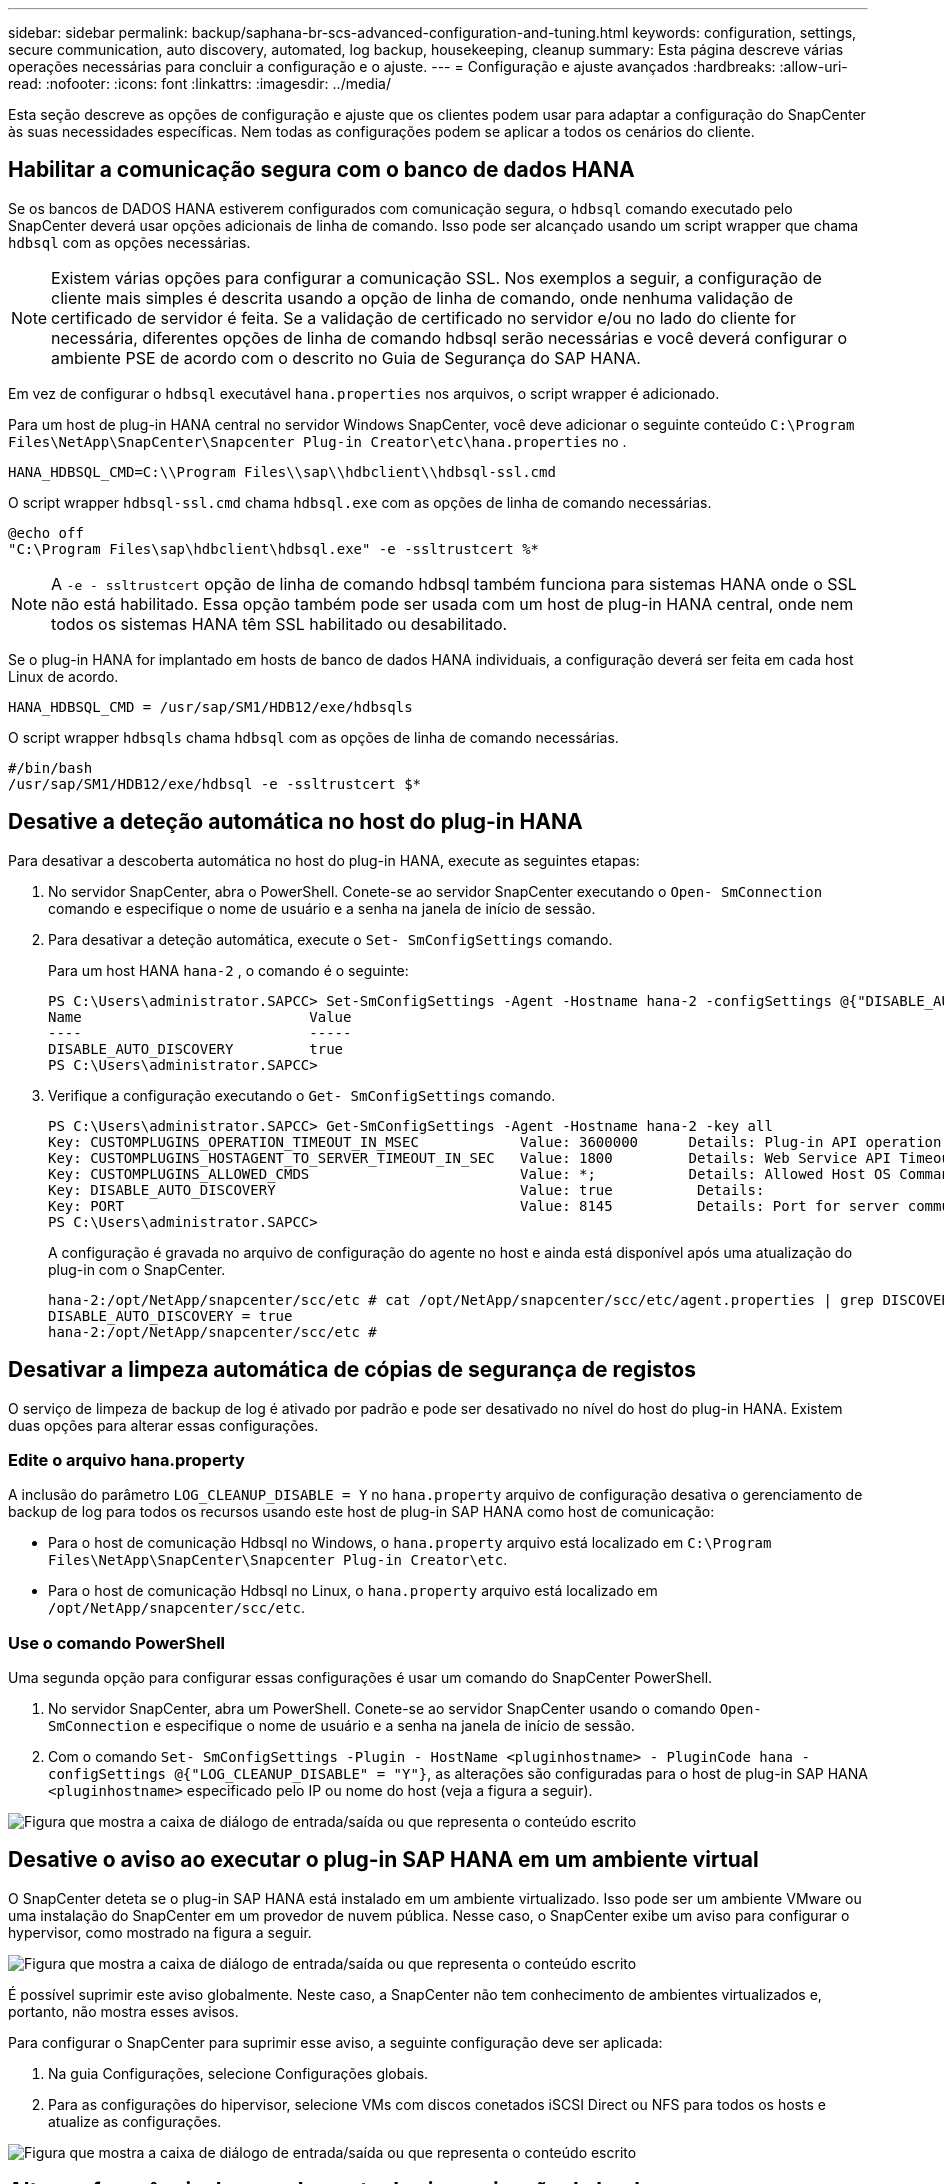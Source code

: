 ---
sidebar: sidebar 
permalink: backup/saphana-br-scs-advanced-configuration-and-tuning.html 
keywords: configuration, settings, secure communication, auto discovery, automated, log backup, housekeeping, cleanup 
summary: Esta página descreve várias operações necessárias para concluir a configuração e o ajuste. 
---
= Configuração e ajuste avançados
:hardbreaks:
:allow-uri-read: 
:nofooter: 
:icons: font
:linkattrs: 
:imagesdir: ../media/


[role="lead"]
Esta seção descreve as opções de configuração e ajuste que os clientes podem usar para adaptar a configuração do SnapCenter às suas necessidades específicas. Nem todas as configurações podem se aplicar a todos os cenários do cliente.



== Habilitar a comunicação segura com o banco de dados HANA

Se os bancos de DADOS HANA estiverem configurados com comunicação segura, o `hdbsql` comando executado pelo SnapCenter deverá usar opções adicionais de linha de comando. Isso pode ser alcançado usando um script wrapper que chama `hdbsql` com as opções necessárias.


NOTE: Existem várias opções para configurar a comunicação SSL. Nos exemplos a seguir, a configuração de cliente mais simples é descrita usando a opção de linha de comando, onde nenhuma validação de certificado de servidor é feita. Se a validação de certificado no servidor e/ou no lado do cliente for necessária, diferentes opções de linha de comando hdbsql serão necessárias e você deverá configurar o ambiente PSE de acordo com o descrito no Guia de Segurança do SAP HANA.

Em vez de configurar o `hdbsql` executável `hana.properties` nos arquivos, o script wrapper é adicionado.

Para um host de plug-in HANA central no servidor Windows SnapCenter, você deve adicionar o seguinte conteúdo `C:\Program Files\NetApp\SnapCenter\Snapcenter Plug-in Creator\etc\hana.properties` no .

....
HANA_HDBSQL_CMD=C:\\Program Files\\sap\\hdbclient\\hdbsql-ssl.cmd
....
O script wrapper `hdbsql-ssl.cmd` chama `hdbsql.exe` com as opções de linha de comando necessárias.

....
@echo off
"C:\Program Files\sap\hdbclient\hdbsql.exe" -e -ssltrustcert %*
....

NOTE: A `-e - ssltrustcert` opção de linha de comando hdbsql também funciona para sistemas HANA onde o SSL não está habilitado. Essa opção também pode ser usada com um host de plug-in HANA central, onde nem todos os sistemas HANA têm SSL habilitado ou desabilitado.

Se o plug-in HANA for implantado em hosts de banco de dados HANA individuais, a configuração deverá ser feita em cada host Linux de acordo.

....
HANA_HDBSQL_CMD = /usr/sap/SM1/HDB12/exe/hdbsqls
....
O script wrapper `hdbsqls` chama `hdbsql` com as opções de linha de comando necessárias.

....
#/bin/bash
/usr/sap/SM1/HDB12/exe/hdbsql -e -ssltrustcert $*
....


== Desative a deteção automática no host do plug-in HANA

Para desativar a descoberta automática no host do plug-in HANA, execute as seguintes etapas:

. No servidor SnapCenter, abra o PowerShell. Conete-se ao servidor SnapCenter executando o `Open- SmConnection` comando e especifique o nome de usuário e a senha na janela de início de sessão.
. Para desativar a deteção automática, execute o `Set- SmConfigSettings` comando.
+
Para um host HANA `hana-2` , o comando é o seguinte:

+
....
PS C:\Users\administrator.SAPCC> Set-SmConfigSettings -Agent -Hostname hana-2 -configSettings @{"DISABLE_AUTO_DISCOVERY"="true"}
Name                           Value
----                           -----
DISABLE_AUTO_DISCOVERY         true
PS C:\Users\administrator.SAPCC>
....
. Verifique a configuração executando o `Get- SmConfigSettings` comando.
+
....
PS C:\Users\administrator.SAPCC> Get-SmConfigSettings -Agent -Hostname hana-2 -key all
Key: CUSTOMPLUGINS_OPERATION_TIMEOUT_IN_MSEC            Value: 3600000      Details: Plug-in API operation Timeout
Key: CUSTOMPLUGINS_HOSTAGENT_TO_SERVER_TIMEOUT_IN_SEC   Value: 1800         Details: Web Service API Timeout
Key: CUSTOMPLUGINS_ALLOWED_CMDS                         Value: *;           Details: Allowed Host OS Commands
Key: DISABLE_AUTO_DISCOVERY                             Value: true          Details:
Key: PORT                                               Value: 8145          Details: Port for server communication
PS C:\Users\administrator.SAPCC>
....
+
A configuração é gravada no arquivo de configuração do agente no host e ainda está disponível após uma atualização do plug-in com o SnapCenter.

+
....
hana-2:/opt/NetApp/snapcenter/scc/etc # cat /opt/NetApp/snapcenter/scc/etc/agent.properties | grep DISCOVERY
DISABLE_AUTO_DISCOVERY = true
hana-2:/opt/NetApp/snapcenter/scc/etc #
....




== Desativar a limpeza automática de cópias de segurança de registos

O serviço de limpeza de backup de log é ativado por padrão e pode ser desativado no nível do host do plug-in HANA. Existem duas opções para alterar essas configurações.



=== Edite o arquivo hana.property

A inclusão do parâmetro `LOG_CLEANUP_DISABLE = Y` no `hana.property` arquivo de configuração desativa o gerenciamento de backup de log para todos os recursos usando este host de plug-in SAP HANA como host de comunicação:

* Para o host de comunicação Hdbsql no Windows, o `hana.property` arquivo está localizado em `C:\Program Files\NetApp\SnapCenter\Snapcenter Plug-in Creator\etc`.
* Para o host de comunicação Hdbsql no Linux, o `hana.property` arquivo está localizado em `/opt/NetApp/snapcenter/scc/etc`.




=== Use o comando PowerShell

Uma segunda opção para configurar essas configurações é usar um comando do SnapCenter PowerShell.

. No servidor SnapCenter, abra um PowerShell. Conete-se ao servidor SnapCenter usando o comando `Open- SmConnection` e especifique o nome de usuário e a senha na janela de início de sessão.
. Com o comando `Set- SmConfigSettings -Plugin - HostName <pluginhostname> - PluginCode hana - configSettings @{"LOG_CLEANUP_DISABLE" = "Y"}`, as alterações são configuradas para o host de plug-in SAP HANA `<pluginhostname>` especificado pelo IP ou nome do host (veja a figura a seguir).


image:saphana-br-scs-image154.jpeg["Figura que mostra a caixa de diálogo de entrada/saída ou que representa o conteúdo escrito"]



== Desative o aviso ao executar o plug-in SAP HANA em um ambiente virtual

O SnapCenter deteta se o plug-in SAP HANA está instalado em um ambiente virtualizado. Isso pode ser um ambiente VMware ou uma instalação do SnapCenter em um provedor de nuvem pública. Nesse caso, o SnapCenter exibe um aviso para configurar o hypervisor, como mostrado na figura a seguir.

image:saphana-br-scs-image34.png["Figura que mostra a caixa de diálogo de entrada/saída ou que representa o conteúdo escrito"]

É possível suprimir este aviso globalmente. Neste caso, a SnapCenter não tem conhecimento de ambientes virtualizados e, portanto, não mostra esses avisos.

Para configurar o SnapCenter para suprimir esse aviso, a seguinte configuração deve ser aplicada:

. Na guia Configurações, selecione Configurações globais.
. Para as configurações do hipervisor, selecione VMs com discos conetados iSCSI Direct ou NFS para todos os hosts e atualize as configurações.


image:saphana-br-scs-image155.png["Figura que mostra a caixa de diálogo de entrada/saída ou que representa o conteúdo escrito"]



== Altere a frequência de agendamento da sincronização de backup com armazenamento de backup externo

Como descrito na seção link:saphana-br-scs-snapcenter-concepts-and-best-practices.html#retention-management-of-backups-at-the-secondary-storage[""Gerenciamento de retenção de backups no storage secundário","] retenção, o gerenciamento de backups de dados para um storage de backup externo é gerenciado pelo ONTAP. O SnapCenter verifica periodicamente se o ONTAP excluiu backups no storage de backup externo executando uma tarefa de limpeza com um agendamento padrão semanal.

A tarefa de limpeza do SnapCenter exclui backups no repositório do SnapCenter e no catálogo de backup do SAP HANA se houver backups excluídos no storage de backup externo.

A tarefa de limpeza também executa o serviço de limpeza dos backups de log do SAP HANA.

Até que essa limpeza agendada seja concluída, o SAP HANA e o SnapCenter ainda poderão mostrar backups que já foram excluídos do storage de backup externo.


NOTE: Isso pode resultar em backups de log adicionais que são mantidos, mesmo que os backups Snapshot baseados em armazenamento correspondentes no armazenamento de backup externo já tenham sido excluídos.

As seções a seguir descrevem duas maneiras de evitar essa discrepância temporária.



=== Atualização manual no nível de recurso

Na visualização de topologia de um recurso, o SnapCenter exibe os backups no storage de backup externo ao selecionar os backups secundários, como mostrado na captura de tela a seguir. O SnapCenter executa uma operação de limpeza com o ícone Atualizar para sincronizar os backups desse recurso.

image:saphana-br-scs-image156.png["Figura que mostra a caixa de diálogo de entrada/saída ou que representa o conteúdo escrito"]



=== Altere a frequência do trabalho de limpeza do SnapCenter

O SnapCenter executa a tarefa de limpeza `SnapCenter_RemoveSecondaryBackup` por padrão para todos os recursos semanalmente usando o mecanismo de agendamento de tarefas do Windows. Isso pode ser alterado usando um cmdlet do SnapCenter PowerShell.

. Inicie uma janela de comando do PowerShell no servidor SnapCenter.
. Abra a conexão com o servidor SnapCenter e insira as credenciais de administrador do SnapCenter na janela de login.
+
image:saphana-br-scs-image157.png["Figura que mostra a caixa de diálogo de entrada/saída ou que representa o conteúdo escrito"]

. Para alterar a programação de uma base semanal para uma base diária, use o cmdlet `Set- SmSchedule`.
+
....
PS C:\Users\scadmin> Set-SmSchedule -ScheduleInformation @{"ScheduleType"="Daily";"StartTime"="03:45 AM";"DaysInterval"=
"1"} -TaskName SnapCenter_RemoveSecondaryBackup
TaskName              : SnapCenter_RemoveSecondaryBackup
Hosts                 : {}
StartTime             : 11/25/2019 3:45:00 AM
DaysoftheMonth        :
MonthsofTheYear       :
DaysInterval          : 1
DaysOfTheWeek         :
AllowDefaults         : False
ReplaceJobIfExist     : False
UserName              :
Password              :
SchedulerType         : Daily
RepeatTask_Every_Hour :
IntervalDuration      :
EndTime               :
LocalScheduler        : False
AppType               : False
AuthMode              :
SchedulerSQLInstance  : SMCoreContracts.SmObject
MonthlyFrequency      :
Hour                  : 0
Minute                : 0
NodeName              :
ScheduleID            : 0
RepeatTask_Every_Mins :
CronExpression        :
CronOffsetInMinutes   :
StrStartTime          :
StrEndTime            :
PS C:\Users\scadmin> Check the configuration using the Windows Task Scheduler.
....
. Você pode verificar as propriedades da tarefa no agendador de tarefas do Windows.
+
image:saphana-br-scs-image158.png["Figura que mostra a caixa de diálogo de entrada/saída ou que representa o conteúdo escrito"]


